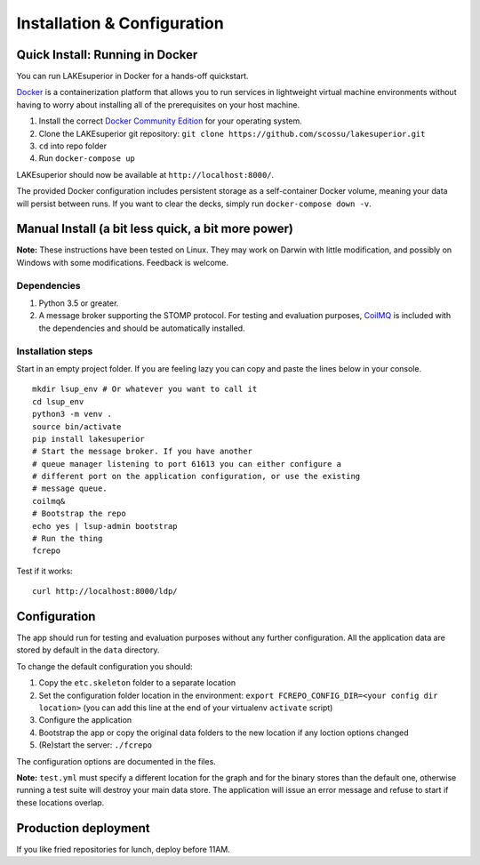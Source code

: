 Installation & Configuration
============================

Quick Install: Running in Docker
--------------------------------

You can run LAKEsuperior in Docker for a hands-off quickstart.

`Docker <http://docker.com/>`__ is a containerization platform that
allows you to run services in lightweight virtual machine environments
without having to worry about installing all of the prerequisites on
your host machine.

1. Install the correct `Docker Community
   Edition <https://www.docker.com/community-edition>`__ for your
   operating system.
2. Clone the LAKEsuperior git repository:
   ``git clone https://github.com/scossu/lakesuperior.git``
3. ``cd`` into repo folder
4. Run ``docker-compose up``

LAKEsuperior should now be available at ``http://localhost:8000/``.

The provided Docker configuration includes persistent storage as a
self-container Docker volume, meaning your data will persist between
runs. If you want to clear the decks, simply run
``docker-compose down -v``.

.. _manual_install:

Manual Install (a bit less quick, a bit more power)
---------------------------------------------------

**Note:** These instructions have been tested on Linux. They may work on
Darwin with little modification, and possibly on Windows with some
modifications. Feedback is welcome.

Dependencies
~~~~~~~~~~~~

#. Python 3.5 or greater.
#. A message broker supporting the STOMP protocol. For testing and
   evaluation purposes, `CoilMQ <https://github.com/hozn/coilmq>`__ is
   included with the dependencies and should be automatically installed.

Installation steps
~~~~~~~~~~~~~~~~~~

Start in an empty project folder. If you are feeling lazy you can copy
and paste the lines below in your console.

::

    mkdir lsup_env # Or whatever you want to call it
    cd lsup_env
    python3 -m venv .
    source bin/activate
    pip install lakesuperior
    # Start the message broker. If you have another
    # queue manager listening to port 61613 you can either configure a
    # different port on the application configuration, or use the existing
    # message queue.
    coilmq&
    # Bootstrap the repo
    echo yes | lsup-admin bootstrap
    # Run the thing
    fcrepo

Test if it works::

    curl http://localhost:8000/ldp/

Configuration
-------------

The app should run for testing and evaluation purposes without any
further configuration. All the application data are stored by default in
the ``data`` directory.

To change the default configuration you should:

#. Copy the ``etc.skeleton`` folder to a separate location
#. Set the configuration folder location in the environment:
   ``export FCREPO_CONFIG_DIR=<your config dir location>`` (you can add
   this line at the end of your virtualenv ``activate`` script)
#. Configure the application
#. Bootstrap the app or copy the original data folders to the new
   location if any loction options changed
#. (Re)start the server: ``./fcrepo``

The configuration options are documented in the files.

**Note:** ``test.yml`` must specify a different location for the graph
and for the binary stores than the default one, otherwise running a test
suite will destroy your main data store. The application will issue an
error message and refuse to start if these locations overlap.

Production deployment
---------------------

If you like fried repositories for lunch, deploy before 11AM.

